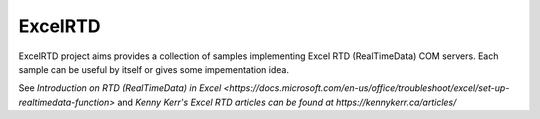 ExcelRTD
-----------------------

ExcelRTD project aims provides a collection of samples implementing Excel RTD (RealTimeData) COM servers.
Each sample can be useful by itself or gives some impementation idea.

See `Introduction on RTD (RealTimeData) in Excel <https://docs.microsoft.com/en-us/office/troubleshoot/excel/set-up-realtimedata-function>`
and `Kenny Kerr's Excel RTD articles can be found at https://kennykerr.ca/articles/`